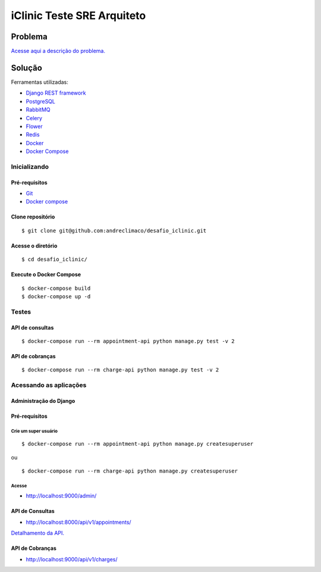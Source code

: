 ###########################
iClinic Teste SRE Arquiteto
###########################
 

Problema
########

`Acesse aqui a descrição do problema.`__

__ https://gist.github.com/rbouchabki/1c1e9826cbb6282c7ffd77703183f8f3


Solução
#######

Ferramentas utilizadas:

- `Django REST framework`__
- `PostgreSQL`__
- `RabbitMQ`__
- `Celery`__
- `Flower`__
- `Redis`__
- `Docker`__
- `Docker Compose`__

__ https://www.django-rest-framework.org
__ https://www.postgresql.org/docs/
__ https://www.rabbitmq.com/documentation.html
__ https://docs.celeryproject.org/en/stable/
__ https://flower.readthedocs.io/en/latest/
__ https://redis.io/documentation
__ https://docs.docker.com/
__ https://docs.docker.com/compose/


.. image:: docs/desafio_iclinic.png
  :alt: Proposta de solução

=================
**Inicializando**
=================

Pré-requisitos
--------------
- `Git`__
- `Docker compose`__

__ https://git-scm.com/book/en/v2/Getting-Started-Installing-Git
__ https://docs.docker.com/compose/install/

Clone repositório
-----------------

::

$ git clone git@github.com:andreclimaco/desafio_iclinic.git


Acesse o diretório
------------------

::

$ cd desafio_iclinic/


Execute o Docker Compose
------------------------

::

$ docker-compose build
$ docker-compose up -d

==========
**Testes**
==========

API de consultas
----------------

::

$ docker-compose run --rm appointment-api python manage.py test -v 2

API de cobranças
----------------

::

$ docker-compose run --rm charge-api python manage.py test -v 2


===========================
**Acessando as aplicações**
===========================


**Administração do Django**
----------------------------

.. image:: docs/screenshot/django-admin-login.png
  :alt: Login Django Admin

Pré-requisitos
--------------

Crie um super usuário
^^^^^^^^^^^^^^^^^^^^^

::

$ docker-compose run --rm appointment-api python manage.py createsuperuser

ou

::

$ docker-compose run --rm charge-api python manage.py createsuperuser

Acesse
^^^^^^
- http://localhost:9000/admin/

.. image:: docs/screenshot/django-admin.png
  :alt: Django Admin

**API de Consultas**
--------------------

- http://localhost:8000/api/v1/appointments/

`Detalhamento da API.`__

__ <appointment/README.rst>

.. image:: docs/screenshot/api-consultas.png
  :alt: API de Consultas


**API de Cobranças**
--------------------

- http://localhost:9000/api/v1/charges/

.. image:: docs/screenshot/api-cobrancas.png
  :alt: API de Consultas